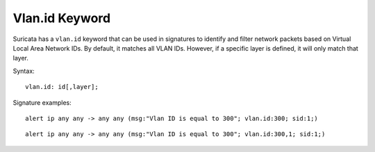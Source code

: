 Vlan.id Keyword
===============

Suricata has a ``vlan.id`` keyword that can be used in signatures to identify
and filter network packets based on Virtual Local Area Network IDs. By default,
it matches all VLAN IDs. However, if a specific layer is defined, it will only match that layer.

Syntax::

 vlan.id: id[,layer];

Signature examples::

 alert ip any any -> any any (msg:"Vlan ID is equal to 300"; vlan.id:300; sid:1;)

::

 alert ip any any -> any any (msg:"Vlan ID is equal to 300"; vlan.id:300,1; sid:1;)